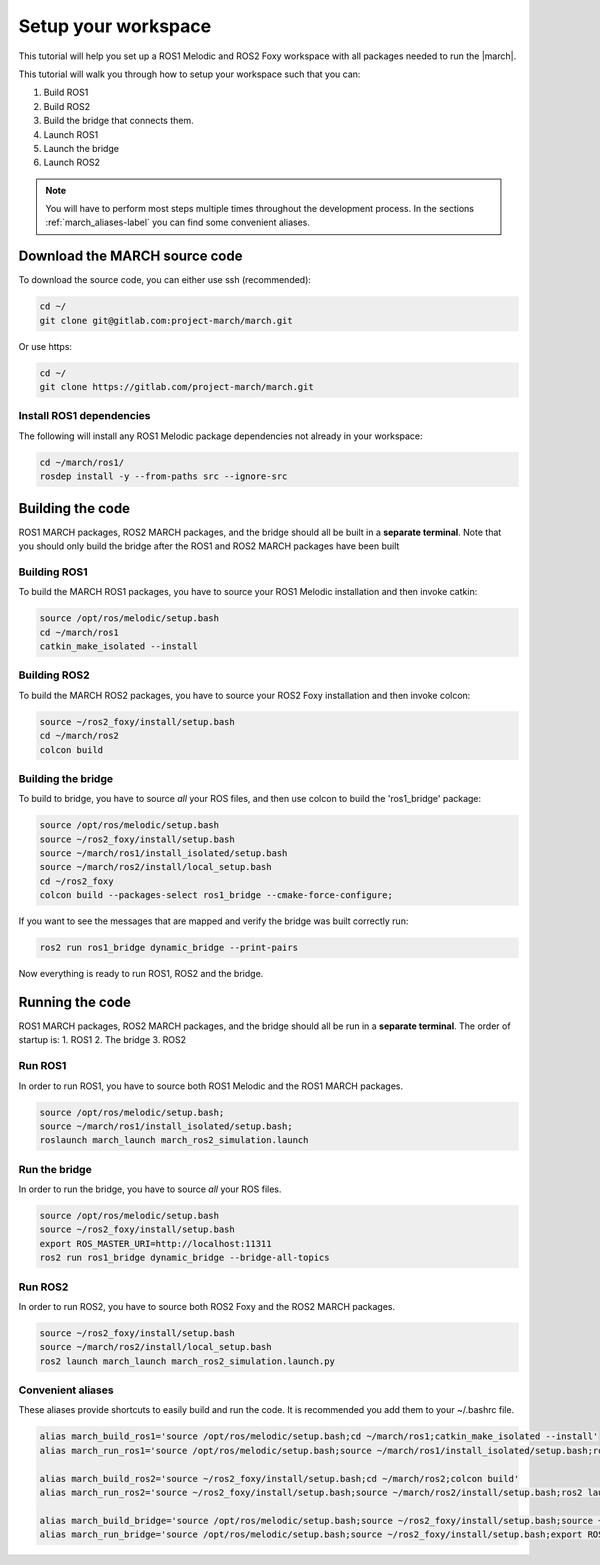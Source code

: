 
.. _setup-your-workspace-label:

Setup your workspace
=====================
.. inclusion-introduction-start

This tutorial will help you set up a ROS1 Melodic and ROS2 Foxy workspace with all packages needed to run the |march|.

.. inclusion-introduction-end


This tutorial will walk you through how to setup your workspace such that you can:

1. Build ROS1
2. Build ROS2
3. Build the bridge that connects them.
4. Launch ROS1
5. Launch the bridge
6. Launch ROS2

.. note:: You will have to perform most steps multiple times throughout the development process.
    In the sections :ref:`march_aliases-label` you can find some convenient aliases.

Download the MARCH source code
------------------------------
To download the source code, you can either use ssh (recommended):

.. code:: bash

 cd ~/
 git clone git@gitlab.com:project-march/march.git

Or use https:

.. code:: bash

 cd ~/
 git clone https://gitlab.com/project-march/march.git

Install ROS1 dependencies
^^^^^^^^^^^^^^^^^^^^^^^^^^^^^^^^^
The following will install any ROS1 Melodic package dependencies not already in your workspace:

.. code:: bash

  cd ~/march/ros1/
  rosdep install -y --from-paths src --ignore-src

Building the code
-----------------
ROS1 MARCH packages, ROS2 MARCH packages, and the bridge should all be built in a **separate terminal**.
Note that you should only build the bridge after the ROS1 and ROS2 MARCH packages have been built

Building ROS1
^^^^^^^^^^^^^

To build the MARCH ROS1 packages, you have to source your ROS1 Melodic installation and then invoke catkin:


.. code:: bash

    source /opt/ros/melodic/setup.bash
    cd ~/march/ros1
    catkin_make_isolated --install

Building ROS2
^^^^^^^^^^^^^

To build the MARCH ROS2 packages, you have to source your ROS2 Foxy installation and then invoke colcon:

.. code:: bash

    source ~/ros2_foxy/install/setup.bash
    cd ~/march/ros2
    colcon build

Building the bridge
^^^^^^^^^^^^^^^^^^^

To build to bridge, you have to source *all* your ROS files,
and then use colcon to build the 'ros1_bridge' package:

.. code:: bash

    source /opt/ros/melodic/setup.bash
    source ~/ros2_foxy/install/setup.bash
    source ~/march/ros1/install_isolated/setup.bash
    source ~/march/ros2/install/local_setup.bash
    cd ~/ros2_foxy
    colcon build --packages-select ros1_bridge --cmake-force-configure;

If you want to see the messages that are mapped and verify the bridge was built correctly run:

.. code:: bash

    ros2 run ros1_bridge dynamic_bridge --print-pairs

Now everything is ready to run ROS1, ROS2 and the bridge.

Running the code
----------------
ROS1 MARCH packages, ROS2 MARCH packages, and the bridge should all be run in a **separate terminal**.
The order of startup is:
1. ROS1
2. The bridge
3. ROS2

Run ROS1
^^^^^^^^

In order to run ROS1, you have to source both ROS1 Melodic and the ROS1 MARCH packages.

.. code:: bash

    source /opt/ros/melodic/setup.bash;
    source ~/march/ros1/install_isolated/setup.bash;
    roslaunch march_launch march_ros2_simulation.launch

Run the bridge
^^^^^^^^^^^^^^

In order to run the bridge, you have to source *all* your ROS files.

.. code:: bash

    source /opt/ros/melodic/setup.bash
    source ~/ros2_foxy/install/setup.bash
    export ROS_MASTER_URI=http://localhost:11311
    ros2 run ros1_bridge dynamic_bridge --bridge-all-topics

Run ROS2
^^^^^^^^

In order to run ROS2, you have to source both ROS2 Foxy and the ROS2 MARCH packages.

.. code:: bash

    source ~/ros2_foxy/install/setup.bash
    source ~/march/ros2/install/local_setup.bash
    ros2 launch march_launch march_ros2_simulation.launch.py

.. _march_aliases-label:

Convenient aliases
^^^^^^^^^^^^^^^^^^
These aliases provide shortcuts to easily build and run the code. It is recommended you add them to your ~/.bashrc file.

.. code:: bash

    alias march_build_ros1='source /opt/ros/melodic/setup.bash;cd ~/march/ros1;catkin_make_isolated --install'
    alias march_run_ros1='source /opt/ros/melodic/setup.bash;source ~/march/ros1/install_isolated/setup.bash;roslaunch march_launch march_ros2_simulation.launch gait_directory:=test_versions-v'

    alias march_build_ros2='source ~/ros2_foxy/install/setup.bash;cd ~/march/ros2;colcon build'
    alias march_run_ros2='source ~/ros2_foxy/install/setup.bash;source ~/march/ros2/install/setup.bash;ros2 launch march_launch march_ros2_simulation.launch.py'

    alias march_build_bridge='source /opt/ros/melodic/setup.bash;source ~/ros2_foxy/install/setup.bash;source ~/march/ros1/install_isolated/setup.bash;source ~/march/ros2/install/local_setup.bash;cd ~/ros2_foxy;colcon build --packages-select ros1_bridge --cmake-force-configure;ros2 run ros1_bridge dynamic_bridge --print-pairs'
    alias march_run_bridge='source /opt/ros/melodic/setup.bash;source ~/ros2_foxy/install/setup.bash;export ROS_MASTER_URI=http://localhost:11311;ros2 run ros1_bridge dynamic_bridge --bridge-all-topics'

